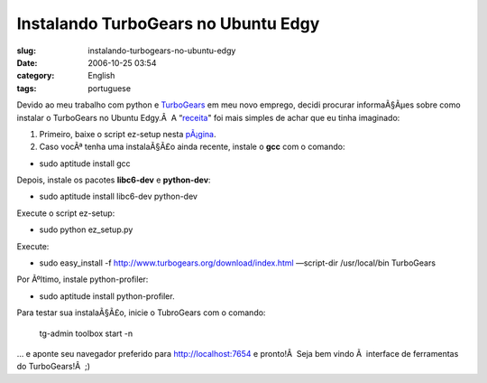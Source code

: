 Instalando TurboGears no Ubuntu Edgy
####################################
:slug: instalando-turbogears-no-ubuntu-edgy
:date: 2006-10-25 03:54
:category: English
:tags: portuguese

Devido ao meu trabalho com python e
`TurboGears <http://www.turbogears.org>`__ em meu novo emprego, decidi
procurar informaÃ§Ãµes sobre como instalar o TurboGears no Ubuntu
Edgy.Â  A
“\ `receita <http://trac.turbogears.org/turbogears/wiki/UbuntuInstall>`__"
foi mais simples de achar que eu tinha imaginado:

#. Primeiro, baixe o script ez-setup nesta
   `pÃ¡gina <http://www.turbogears.org/download/nix.html>`__.
#. Caso vocÃª tenha uma instalaÃ§Ã£o ainda recente, instale o **gcc**
   com o comando:

-  sudo aptitude install gcc

Depois, instale os pacotes **libc6-dev** e **python-dev**:

-  sudo aptitude install libc6-dev python-dev

Execute o script ez-setup:

-  sudo python ez\_setup.py

Execute:

-  sudo easy\_install -f
   `http://www.turbogears.org/download/index.html <http://www.turbogears.org/download/index.html>`__
   —script-dir /usr/local/bin TurboGears

Por Ãºltimo, instale python-profiler:

-  sudo aptitude install python-profiler.

Para testar sua instalaÃ§Ã£o, inicie o TubroGears com o comando:

    tg-admin toolbox start -n

… e aponte seu navegador preferido para http://localhost:7654 e
pronto!Â  Seja bem vindo Ã  interface de ferramentas do TurboGears!Â  ;)
